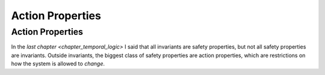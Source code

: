 .. _chapter_action_properties:

########################
Action Properties
########################

.. index:: Action Properties

.. _action_properties:

Action Properties
==================

In the `last chapter <chapter_temporal_logic>` I said that all invariants are safety properties, but not all safety properties are invariants. Outside invariants, the biggest class of safety properties are action properties, which are restrictions on how the system is allowed to *change*.

